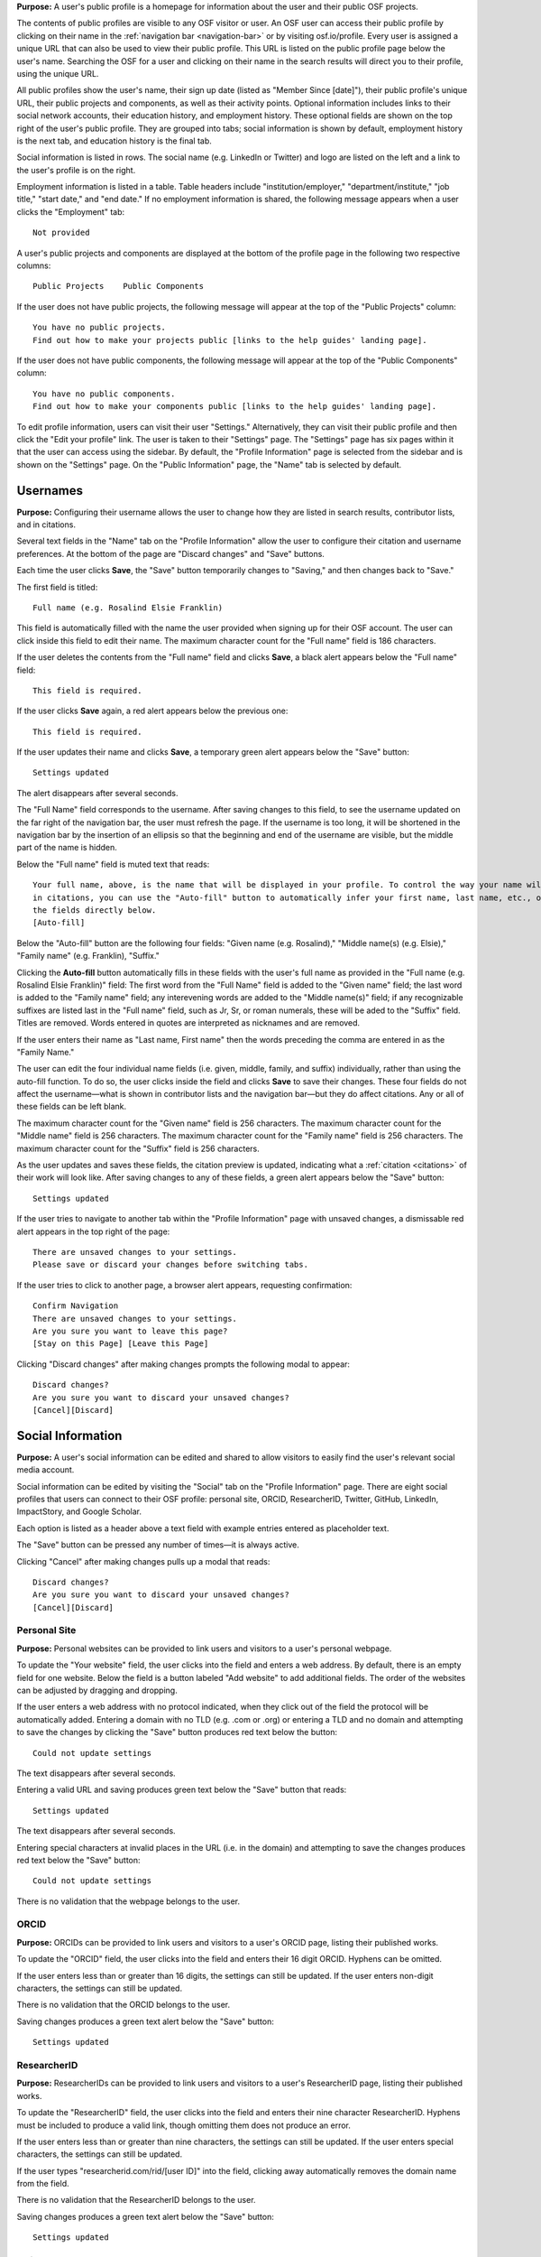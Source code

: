 .. _profiles:

**Purpose:**  A user's public profile is a homepage for information about the user and their public OSF projects.

The contents of public profiles are visible to any OSF visitor or user. An OSF user can access their public profile by clicking
on their name in the :ref:`navigation bar <navigation-bar>` or by visiting osf.io/profile. Every user is assigned a
unique URL that can also be used to view their public profile. This URL is listed on the public profile page
below the user's name. Searching the OSF for a user and clicking on their name in the search results will direct you to their profile,
using the unique URL.

All public profiles show the user's name, their sign up date (listed as "Member Since [date]"), their public profile's unique URL,
their public projects and components, as well as their activity points. Optional information includes links to their social
network accounts, their education history, and employment history. These optional fields are shown on the top right of the user's
public profile. They are grouped into tabs; social information is shown by default, employment history is the next tab, and education
history is the final tab.

Social information is listed in rows. The social name (e.g. LinkedIn or Twitter) and logo are listed on the left and a link to the user's profile is on the right.

Employment information is listed in a table. Table headers include "institution/employer," "department/institute,"
"job title," "start date," and "end date." If no employment information is shared, the following message appears when a user clicks the "Employment" tab::
    
    Not provided

A user's public projects and components are displayed at the bottom of the profile page in the following two respective columns::
  
  Public Projects    Public Components

If the user does not have public projects, the following message will appear at the top of the "Public Projects" column::
  
  You have no public projects.
  Find out how to make your projects public [links to the help guides' landing page].
  
If the user does not have public components, the following message will appear at the top of the "Public Components" column::
  
  You have no public components.
  Find out how to make your components public [links to the help guides' landing page].

To edit profile information, users can visit their user "Settings." Alternatively, they can visit their public profile
and then click the "Edit your profile" link. The user is taken to their "Settings" page. The "Settings" page has six pages within it that the user can access using the sidebar. By default, the "Profile Information" page is selected from the sidebar and is shown on the "Settings" page. On the "Public Information" page, the "Name" tab is selected by default.

Usernames
------------

**Purpose:** Configuring their username allows the user to change how they are listed in search results, contributor lists, and in citations.

Several text fields in the "Name" tab on the "Profile Information" allow the user to configure their citation and username preferences. At the bottom of
the page are "Discard changes" and "Save" buttons.

Each time the user clicks **Save**, the "Save" button temporarily changes to "Saving," and then changes back to "Save."

The first field is titled::

    Full name (e.g. Rosalind Elsie Franklin)

This field is automatically filled with the name the user provided when signing up for their OSF account. The user can click inside this field to edit their name.
The maximum character count for the "Full name" field is 186 characters.

If the user deletes the contents from the "Full name" field and clicks **Save**, a black alert appears below the "Full name" field::

    This field is required.

If the user clicks **Save** again, a red alert appears below the previous one::
  
    This field is required.

If the user updates their name and clicks **Save**, a temporary green alert appears below the "Save" button::

    Settings updated

The alert disappears after several seconds.

The "Full Name" field corresponds to the username. After saving changes to this field, to see the username updated on the far right of the navigation bar,
the user must refresh the page. If the username is too long, it will be shortened in the navigation bar by the insertion of an ellipsis so
that the beginning and end of the username are visible, but the middle part of the name is hidden.

Below the "Full name" field is muted text that reads::

    Your full name, above, is the name that will be displayed in your profile. To control the way your name will appear
    in citations, you can use the "Auto-fill" button to automatically infer your first name, last name, etc., or edit
    the fields directly below.
    [Auto-fill]

Below the "Auto-fill" button are the following four fields: "Given name (e.g. Rosalind)," "Middle name(s) (e.g. Elsie)," "Family name" (e.g. Franklin), "Suffix."

Clicking the **Auto-fill** button automatically fills in these fields with the user's full name as provided in the "Full name (e.g. Rosalind Elsie Franklin)" field: The first word from the "Full Name" field is added to
the "Given name" field; the last word is added to the "Family name" field; any interevening words are added to the "Middle name(s)" field; if any recognizable suffixes are listed last in the "Full name" field, such as Jr, Sr, or roman numerals, these will be aded to the "Suffix" field.
Titles are removed. Words entered in quotes are interpreted as nicknames and are removed.

If the user enters their name as "Last name, First name" then the words preceding the comma are entered in as the "Family Name."

The user can edit the four individual name fields (i.e. given, middle, family, and suffix) individually, rather than using the auto-fill function.
To do so, the user clicks inside the field and clicks **Save** to save their changes. These four fields do not affect the username—what is shown in
contributor lists and the navigation bar—but they do affect citations. Any or all of these fields can be left blank.

The maximum character count for the "Given name" field is 256 characters. The maximum character count for the "Middle name" field is 256 characters.
The maximum character count for the "Family name" field is 256 characters. The maximum character count for the "Suffix" field is 256 characters.

As the user updates and saves these fields, the citation preview is updated, indicating what a :ref:`citation <citations>` of their
work will look like. After saving changes to any of these fields, a green alert appears below the "Save" button::

    Settings updated

.. todo:: Report bug: they should be required to have at least a last name.

If the user tries to navigate to another tab within the "Profile Information" page with unsaved changes, a dismissable
red alert appears in the top right of the page::

    There are unsaved changes to your settings.
    Please save or discard your changes before switching tabs.

If the user tries to click to another page, a browser alert appears, requesting confirmation::

    Confirm Navigation
    There are unsaved changes to your settings.
    Are you sure you want to leave this page?
    [Stay on this Page] [Leave this Page]

Clicking "Discard changes" after making changes prompts the following modal to appear::

    Discard changes?
    Are you sure you want to discard your unsaved changes?
    [Cancel][Discard]

Social Information
-------------------
**Purpose:** A user's social information can be edited and shared to allow visitors to easily find the user's relevant social media account.

Social information can be edited by visiting the "Social" tab on the "Profile Information" page. There are eight social profiles
that users can connect to their OSF profile: personal site, ORCID, ResearcherID, Twitter, GitHub, LinkedIn, ImpactStory, and Google Scholar.

Each option is listed as a header above a text field with example entries entered as placeholder text.

The "Save" button can be pressed any number of times—it is always active.

Clicking "Cancel" after making changes pulls up a modal that reads::

    Discard changes?
    Are you sure you want to discard your unsaved changes?
    [Cancel][Discard]

Personal Site
^^^^^^^^^^^^
**Purpose:** Personal websites can be provided to link users and visitors to a user's personal webpage.

To update the "Your website" field, the user clicks into the field and enters a web address. By default, there is an empty field for one website. Below the field is a button labeled "Add website" to add additional fields. The order of the websites can be adjusted by dragging and dropping. 

If the user enters a web address
with no protocol indicated, when they click out of the field the protocol will be automatically added. Entering a domain with no TLD (e.g. .com or .org)
or entering a TLD and no domain and attempting to save the changes by clicking the "Save" button produces red text below the button::

    Could not update settings

The text disappears after several seconds.

Entering a valid URL and saving produces green text below the "Save" button that reads::

    Settings updated

The text disappears after several seconds.

Entering special characters at invalid places in the URL (i.e. in the domain) and attempting to save the changes produces red text below the "Save"
button::

    Could not update settings

There is no validation that the webpage belongs to the user.


ORCID
^^^^^^^^
**Purpose:** ORCIDs can be provided to link users and visitors to a user's ORCID page, listing their published works.

To update the "ORCID" field, the user clicks into the field and enters their 16 digit ORCID. Hyphens can be omitted.

If the user enters less than or greater than 16 digits, the settings can still be updated. If the user enters non-digit characters, the settings can
still be updated.

.. todo:: log all of the above as a bug (also spaces are allowed)

There is no validation that the ORCID belongs to the user.

Saving changes produces a green text alert below the "Save" button::

    Settings updated

ResearcherID
^^^^^^^^^^^^^
**Purpose:** ResearcherIDs can be provided to link users and visitors to a user's ResearcherID page, listing their published works.

To update the "ResearcherID" field, the user clicks into the field and enters their nine character ResearcherID. Hyphens must be included to produce
a valid link, though omitting them does not produce an error.

If the user enters less than or greater than nine characters, the settings can still be updated. If the user enters special characters, the settings can
still be updated.

.. todo:: log the above as a bug (also spaces are allowed)

If the user types "researcherid.com/rid/[user ID]" into the field, clicking away automatically removes the domain name from the field.

There is no validation that the ResearcherID belongs to the user.

Saving changes produces a green text alert below the "Save" button::

    Settings updated

Twitter
^^^^^^^^
**Purpose:** Twitter handles can be provided to link users and visitors to a user's Twitter profile.

To update the "Twitter" field, the user clicks into the field and enters their Twitter handle. If the user enters special characters, the settings can still be updated.

.. todo:: log the above as a bug (also spaces are allowed)

Including or not including an '@' symbol before the Twitter handle does not impact the efficacy of the link displayed in the user's Public Profile.
If the user types "twitter.com/[handle]" the domain name is automatically removed from the field when they click away.

There is no validation that the Twitter handle belongs to the user.

Saving changes produces a green text alert below the "Save" button::

    Settings updated

GitHub
^^^^^^
**Purpose:** GitHub usernames can be provided to link users and visitors to a user's GitHub profile.

To update the "GitHub" field, the user clicks into the field and enters their GitHub username. If the user enters special characters, the settings can still be updated.

.. todo:: log the above as a bug (also spaces are allowed)

If the user has connected their GitHub account to their OSF account, a blue "Import" button is visible
to the right of the text field. Users can click this button to automatically import their GitHub username. Clicking this
button changes the contents of the text field to reflect the GitHub username linked to the OSF account.

There is no validation that the GitHub account belongs to the user.

Saving changes produces a green text alert below the "Save" button::

    Settings updated

If the user types "github.com/[username]" into the field and then clicks away, the domain name is automatically removed from the field.

LinkedIn
^^^^^^^^^
**Purpose:** LinkedIn usernames can be provided to link users and visitors to a user's LinkedIn profile.

To update the "LinkedIn" field, the user clicks into the field and enters their LinkedIn user ID, pub ID, or profile ID. If the user enters special
characters, the settings can still be updated.

.. todo:: should remove "linkedin.com/" if typed into the field. should also not allow special characters or spaces. log as bug.

There is no validation that the LinkedIn account belongs to the user.

Saving changes produces a green text alert below the "Save" button::

    Settings updated


ImpactStory
^^^^^^^^^^^
**Purpose:** ImpactStory usernames can be provided to link users and visitors to a user's ImpactStory profile, listing their publications and other work.

To update the "ImpactStory" field, the user clicks into the field and enters their ImpactStory username. The format for an ImpactStory username is as followers::
  
    impactstory.org/u/USERNAME

If the user enters special characters, the settings can still be updated.

.. todo:: log the above as a bug (also spaces are allowed)

If the user types "impactstory.org/[username]" into the field and then clicks away, the domain name is automatically removed from the field.

There is no validation that the LinkedIn account belongs to the user.

Saving changes produces a green text alert below the "Save" button::

    Settings updated

Google Scholar
^^^^^^^^^^^^^^^
**Purpose:** Google Scholar IDs can be provided to link users and visitors to a user's Google Scholar profile, listing their publications.

To update the "Google Scholar" field, the user clicks into the field and enters their Google Scholar ID. If the user enters their ID
or copies and pastes the link to their Google Scholar profile, the resulting link will be valid. If the domain name is included in the field,
it is automatically removed when the user clicks away.

.. todo:: spaces should not be allowed in user ID

There is no validation that the Google Scholar account belongs to the user.

Saving changes produces a green text alert below the "Save" button::

    Settings updated

ResearchGate
^^^^^^^^^^^^^
**Purpose:** ResearchGate profile IDs can be provided to link users and visitors to a user's ResearchGate profile. 

To update the "ResearchGate" field, the user clicks into the field and enters their ResearchGate profile ID. If the domain name is included in the field,
it is automatically removed when the user clicks away.

There is no validation that the ResearchGate account belongs to the user.

Saving changes produces a green text alert below the "Save" button::

    Settings updated

Academia.edu
^^^^^^^^^^^^^
**Purpose:** Academia.edu profile IDs can be provided to link users and visitors to a user's Academia.edu profile. 

To update the "Academia" field, the user clicks into the first field and enters their Institution, then clicks into the second field and enters their profile ID. If the user does not enter one or the other field, the results are accepted anyway. The link in their profile does not work properly.

.. todo:: User should receive error message if one of academia.edu fields is blank. 

There is no validation that the Academia.edu account belongs to the user.

Saving changes produces a green text alert below the "Save" button::

    Settings updated

Baidu Scholar
^^^^^^^^^^^^^
**Purpose:** Baidu Scholar IDs can be provided to link users and visitors to a user's Academia.edu profile. 

To update the "Baidu Scholar" field, the user clicks into the field and enters their Baidu Scholar profileID. If the domain name is included in the field, it is automatically removed when the user clicks away.

There is no validation that the Baidu Scholar account belongs to the user.

Saving changes produces a green text alert below the "Save" button::

    Settings updated

Employment Information
---------------------
**Purpose:** Users can share their employment information to help visitors and other users identify them and inform them of their credentials.

Employment information can be updated by clicking on the "Employment" tab on the "Profile Information" page. By default,
there are empty fields provided for one position. This is indicated by a well labeled "Position 1." The empty fields for the
user to fill in are: "Institution/Employer," "Department/Institute," "Job Title," "Start Date," and "End Date" or "Ongoing." The
"Ongoing" option is a checkbox. Below the "Ongoing" option is a green button labeled "Add another." Below this button are "Cancel" and "Save" buttons.

Clicking the "Add another" button adds new empty fields under the heading "Position 2." When multiple positions are listed,
to the right of the position number are instructions::

    [Drag to reorder]

To the right of this is a red "Remove" link.  Clicking the "Remove" link immediately removes the position and its corresponding
fields.

Users can enter any text into the first three fields of a position—"Institution/Employer," "Department/Institute," and "Job Title." If the user
tries to enter information for any field but does not fill in the "Institution/Employer" field, a popover appears over the latter that reads::

    Please fill out this field.

Once information has been entered and saved into the Position 1 fields, those fields can be edited to include different information, but
they cannot be cleared. If the user attempts to clear the fields and save the empty form, a popover will appear over the
"Institution/Employer" field that reads::

    Please fill out this field.

The "Start Date" and "End Date" fields each have a dropdown labeled "--Month--." Each of the months are listed in chronological order. The user
can select a month from the dropdown. The "Year" field to the right is a text entry box. Neither is required. If the user tries to
enter a year that is before 1900, however, a red text alert appears below the position's "Ongoing" field::

    Date must be greater than or equal to 1900.

If the user attempts to enter a year that is after the current date, a red text alert appears below the position's "Ongoing" field::

    Please enter a date prior to the current date.

If the user includes special or alphabet characters into the "Year" field, a red text alert appears below the position's "Ongoing" field::

    Please enter a valid year.

If the user selects the checkbox for the "Ongoing" field, then the "End Date" fields are removed. Unchecking the box returns the fields, empty.

Entering valid information and pressing the "Save" button at the bottom of the page produces a green text alert below the "Save" button::

    Settings updated

To reorder positions, the user can click on a position's well and drag it into a new order. All corresponding fields will follow. The
changes must be saved.

If the user makes changes and tries to click to a new tab on the "Profile Information" page, a red dismissable alert appears in the top
right corner::

    There are unsaved changes to your settings.
    Please save or discard your changes before switching tabs.

If the user tries to click to another page, a browser alert appears, requesting confirmation::

    Confirm Navigation
    There are unsaved changes to your settings.
    Are you sure you want to leave this page?
    [Stay on this Page] [Leave this Page]

Clicking "Cancel" after making changes pulls up a modal that reads::

    Discard changes?
    Are you sure you want to discard your unsaved changes?
    [Cancel][Discard]

Education Information
-----------------
**Purpose:** Users can share their education information to help visitors and other users identify them and inform them of their credentials.

Education information can be updated by clicking on the "Education" tab on the "Profile Information" page. By default,
there are empty fields provided for one position. This is indicated by a well labeled "Position 1." The empty fields for the
user to fill in are: "Institution," "Department," "Degree," "Start Date," and "End Date" or "Ongoing." Below the
"Ongoing" option is a green button labeled "Add another." Below this button are "Cancel" and "Save" buttons.

Clicking the "Add another" button adds new empty fields under the heading "Position 2." When multiple positions are listed,
to the right of the position number are instructions::

    [Drag to reorder]

To the right of this is a red "Remove" link.  Clicking the "Remove" link immediately removes the position and its corresponding
fields.

Users can enter any text into the first three fields of a position—"Institution," "Department," and "Degree." If the user
tries to enter information for any field but does not fill in the "Institution" field, a popover appears over the latter that reads::

    Please fill out this field.

Once information has been entered and saved into the Position 1 fields, those fields can be edited to include different information, but
they cannot be cleared. If the user attempts to clear the fields and save the empty form, a popover will appear over the "Institution" field that reads::

    Please fill out this field.

The "Start Date" and "End Date" fields each have a dropdown labeled "--Month--." Each of the months are listed in chronological order. The user
can select a month from the dropdown. The "Year" field to the right is a text entry box. Neither is required. If the user tries to
enter a year that is before 1900, however, a red text alert appears below the position's "Ongoing" field::

    Date must be greater than or equal to 1900.

If the user attempts to enter a year that is after the current date, a red text alert appears below the position's "Ongoing" field::

    Please enter a date prior to the current date.

If the user includes special or alphabet characters into the "Year" field, a red text alert appears below the position's "Ongoing" field::

    Please enter a valid year.

If the user selects the checkbox for the "Ongoing" field, then the "End Date" fields are removed. Unchecking the box returns the fields, empty.

Entering valid information and pressing the "Save" button at the bottom of the page produces a green text alert below the "Save" button::

    Settings updated

To reorder positions, the user can click on a position's well and drag it into a new order. All corresponding fields will follow. The
changes must be saved.

If the user makes changes and tries to click to a new tab on the "Profile Information" page, a red dismissable alert appears in the top
right corner::

    There are unsaved changes to your settings.
    Please save or discard your changes before switching tabs.

If the user tries to click to another page, a browser alert appears, requesting confirmation::

    Confirm Navigation
    There are unsaved changes to your settings.
    Are you sure you want to leave this page?
    [Stay on this Page] [Leave this Page]

Clicking "Cancel" after making changes pulls up a modal that reads::

    Discard changes?
    Are you sure you want to discard your unsaved changes?
    [Cancel][Discard]
